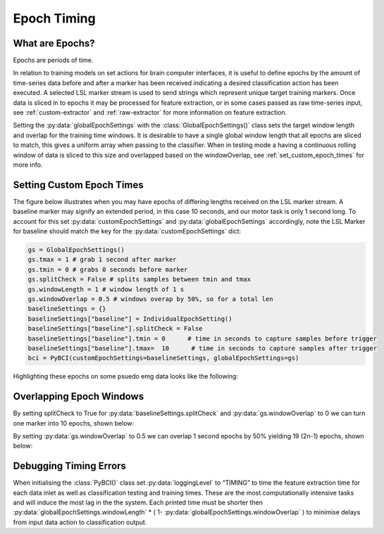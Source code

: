 .. _epoch_timing:

Epoch Timing
############

What are Epochs?
----------------
Epochs are periods of time.

In relation to training models on set actions for brain computer interfaces, it is useful to define epochs by the amount of time-series data before and after a marker has been received indicating a desired classification action has been executed. A selected LSL marker stream is used to send strings which represent unique target training markers. Once data is sliced in to epochs it may be processed for feature extraction, or in some cases passed as raw time-series input, see :ref:`custom-extractor` and :ref:`raw-extractor` for more information on feature extraction.

Setting the :py:data:`globalEpochSettings` with the :class:`GlobalEpochSettings()` class sets the target window length and overlap for the training time windows. It is desirable to have a single global window length that all epochs are sliced to match, this gives a uniform array when passing to the classifier. When in testing mode a having a continuous rolling window of data is sliced to this size and overlapped based on the windowOverlap, see :ref:`set_custom_epoch_times` for more info.

.. _set_custom_epoch_times:

Setting Custom Epoch Times
--------------------------

The figure below illustrates when you may have epochs of differing lengths received on the LSL marker stream. A baseline marker may signify an extended period, in this case 10 seconds, and our motor task is only 1 second long. To account for this set :py:data:`customEpochSettings` and :py:data:`globalEpochSettings` accordingly, note the LSL Marker for baseline should match the key for the :py:data:`customEpochSettings` dict:

.. code-block:: python

   gs = GlobalEpochSettings()
   gs.tmax = 1 # grab 1 second after marker
   gs.tmin = 0 # grabs 0 seconds before marker
   gs.splitCheck = False # splits samples between tmin and tmax
   gs.windowLength = 1 # window length of 1 s
   gs.windowOverlap = 0.5 # windows overap by 50%, so for a total len
   baselineSettings = {}
   baselineSettings["baseline"] = IndividualEpochSetting()
   baselineSettings["baseline"].splitCheck = False
   baselineSettings["baseline"].tmin = 0      # time in seconds to capture samples before trigger
   baselineSettings["baseline"].tmax=  10      # time in seconds to capture samples after trigger
   bci = PyBCI(customEpochSettings=baselineSettings, globalEpochSettings=gs)

Highlighting these epochs on some psuedo emg data looks like the following:

.. _nosplitExample:

.. image:: ../Images/splitEpochs/example1.png
   :target: https://github.com/LMBooth/pybci/blob/main/docs/source/Images/splitEpochs/example1.png


Overlapping Epoch Windows
-------------------------

By setting splitCheck to True for :py:data:`baselineSettings.splitCheck` and :py:data:`gs.windowOverlap` to 0 we can turn one marker into 10 epochs, shown below:

.. _nooverlapExample:

.. image:: ../Images/splitEpochs/example1split0.png
   :target: https://github.com/LMBooth/pybci/blob/main/docs/source/Images/splitEpochs/example1split0.png
   
   
By setting :py:data:`gs.windowOverlap` to 0.5 we can overlap 1 second epochs by 50% yielding 19 (2n-1) epochs, shown below:

.. _overlapExample:

.. image:: ../Images/splitEpochs/example1split50.png
   :target: https://github.com/LMBooth/pybci/blob/main/docs/source/Images/splitEpochs/example1split50.png
   
   
Debugging Timing Errors
-----------------------
When initialising the :class:`PyBCI()` class set :py:data:`loggingLevel` to “TIMING” to time the feature extraction time for each data inlet as well as classification testing and training times. These are the most computationally intensive tasks and will induce the most lag in the the system. Each printed time must be shorter then :py:data:`globalEpochSettings.windowLength` * ( 1- :py:data:`globalEpochSettings.windowOverlap` ) to minimise delays from input data action to classification output.
